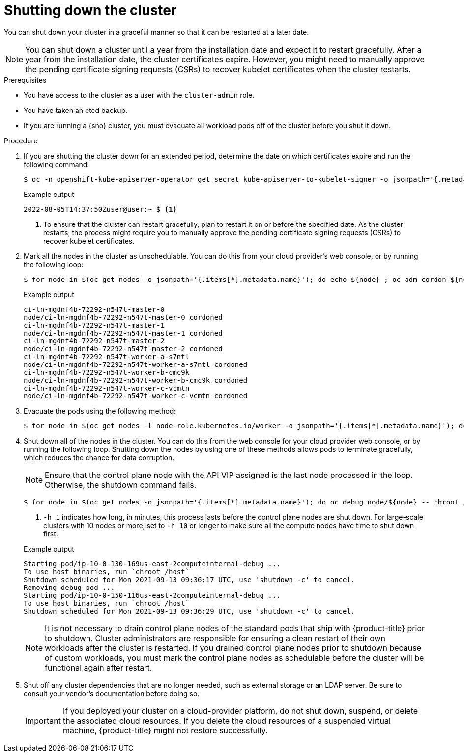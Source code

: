 // Module included in the following assemblies:
//
// * backup_and_restore/graceful-cluster-shutdown.adoc

:_mod-docs-content-type: PROCEDURE
[id="graceful-shutdown_{context}"]
= Shutting down the cluster

You can shut down your cluster in a graceful manner so that it can be restarted at a later date.

[NOTE]
====
You can shut down a cluster until a year from the installation date and expect it to restart gracefully. After a year from the installation date, the cluster certificates expire. However, you might need to manually approve the pending certificate signing requests (CSRs) to recover kubelet certificates when the cluster restarts.
====

.Prerequisites

* You have access to the cluster as a user with the `cluster-admin` role.
* You have taken an etcd backup.
* If you are running a {sno} cluster, you must evacuate all workload pods off of the cluster before you shut it down.

.Procedure

. If you are shutting the cluster down for an extended period, determine the date on which certificates expire and run the following command:
+
[source,terminal]
----
$ oc -n openshift-kube-apiserver-operator get secret kube-apiserver-to-kubelet-signer -o jsonpath='{.metadata.annotations.auth\.openshift\.io/certificate-not-after}'
----
+

.Example output
[source,terminal]
----
2022-08-05T14:37:50Zuser@user:~ $ <1>
----
<1> To ensure that the cluster can restart gracefully, plan to restart it on or before the specified date. As the cluster restarts, the process might require you to manually approve the pending certificate signing requests (CSRs) to recover kubelet certificates.

. Mark all the nodes in the cluster as unschedulable. You can do this from your cloud provider's web console, or by running the following loop:
+
[source,terminal]
----
$ for node in $(oc get nodes -o jsonpath='{.items[*].metadata.name}'); do echo ${node} ; oc adm cordon ${node} ; done
----
+

.Example output
[source,terminal]
----
ci-ln-mgdnf4b-72292-n547t-master-0
node/ci-ln-mgdnf4b-72292-n547t-master-0 cordoned
ci-ln-mgdnf4b-72292-n547t-master-1
node/ci-ln-mgdnf4b-72292-n547t-master-1 cordoned
ci-ln-mgdnf4b-72292-n547t-master-2
node/ci-ln-mgdnf4b-72292-n547t-master-2 cordoned
ci-ln-mgdnf4b-72292-n547t-worker-a-s7ntl
node/ci-ln-mgdnf4b-72292-n547t-worker-a-s7ntl cordoned
ci-ln-mgdnf4b-72292-n547t-worker-b-cmc9k
node/ci-ln-mgdnf4b-72292-n547t-worker-b-cmc9k cordoned
ci-ln-mgdnf4b-72292-n547t-worker-c-vcmtn
node/ci-ln-mgdnf4b-72292-n547t-worker-c-vcmtn cordoned
----

. Evacuate the pods using the following method:
[source,terminal]
+
----
$ for node in $(oc get nodes -l node-role.kubernetes.io/worker -o jsonpath='{.items[*].metadata.name}'); do echo ${node} ; oc adm drain ${node} --delete-emptydir-data --ignore-daemonsets=true --timeout=15s --force ; done
----

. Shut down all of the nodes in the cluster. You can do this from the web console for your cloud provider web console, or by running the following loop. Shutting down the nodes by using one of these methods allows pods to terminate gracefully, which reduces the chance for data corruption.
+
[NOTE]
====
Ensure that the control plane node with the API VIP assigned is the last node processed in the loop. Otherwise, the shutdown command fails.
====
+
[source,terminal]
----
$ for node in $(oc get nodes -o jsonpath='{.items[*].metadata.name}'); do oc debug node/${node} -- chroot /host shutdown -h 1; done <1>
----
+
<1> `-h 1` indicates how long, in minutes, this process lasts before the control plane nodes are shut down. For large-scale clusters with 10 nodes or more, set to `-h 10` or longer to make sure all the compute nodes have time to shut down first.
+

.Example output
[source,terminal]
----
Starting pod/ip-10-0-130-169us-east-2computeinternal-debug ...
To use host binaries, run `chroot /host`
Shutdown scheduled for Mon 2021-09-13 09:36:17 UTC, use 'shutdown -c' to cancel.
Removing debug pod ...
Starting pod/ip-10-0-150-116us-east-2computeinternal-debug ...
To use host binaries, run `chroot /host`
Shutdown scheduled for Mon 2021-09-13 09:36:29 UTC, use 'shutdown -c' to cancel.
----
+
[NOTE]
====
It is not necessary to drain control plane nodes of the standard pods that ship with {product-title} prior to shutdown.
Cluster administrators are responsible for ensuring a clean restart of their own workloads after the cluster is restarted. If you drained control plane nodes prior to shutdown because of custom workloads, you must mark the control plane nodes as schedulable before the cluster will be functional again after restart.
====

. Shut off any cluster dependencies that are no longer needed, such as external storage or an LDAP server. Be sure to consult your vendor's documentation before doing so.
+
[IMPORTANT]
====
If you deployed your cluster on a cloud-provider platform, do not shut down, suspend, or delete the associated cloud resources. If you delete the cloud resources of a suspended virtual machine, {product-title} might not restore successfully.
====
